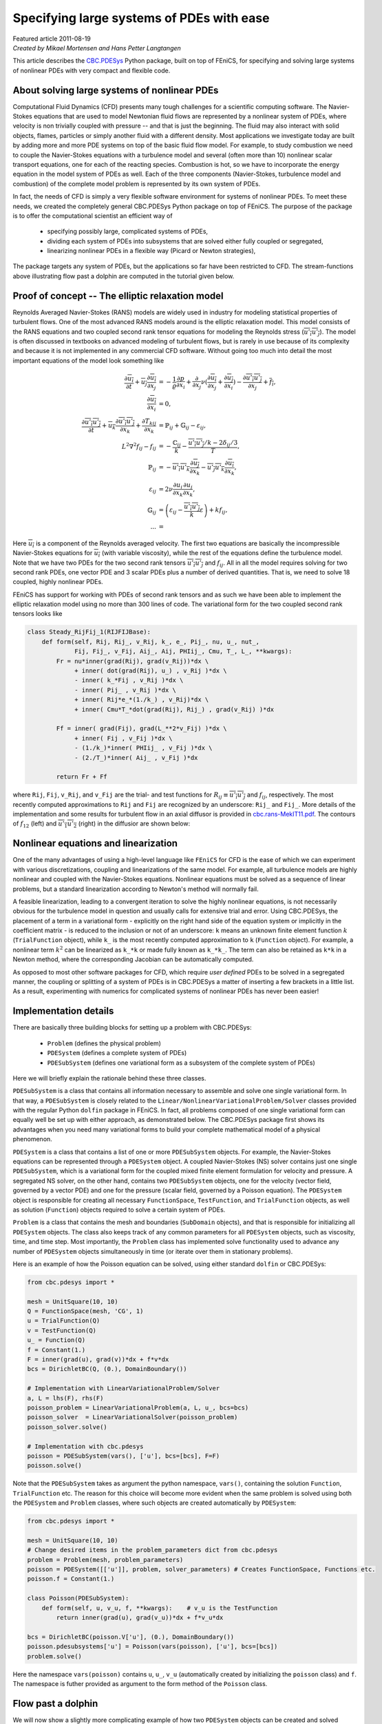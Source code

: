 Specifying large systems of PDEs with ease
==========================================

| Featured article 2011-08-19

| *Created by Mikael Mortensen and Hans Petter Langtangen*


This article describes the `CBC.PDESys <https://launchpad.net/cbcpdesys>`_
Python package, built on top of FEniCS, for specifying and solving large
systems of nonlinear PDEs with very compact and flexible code.


About solving large systems of nonlinear PDEs
---------------------------------------------


.. raw:: html

  <div class="container-fluid">
    <div class="row">
      <img src="../../_images/dolfin.gif" class="img-responsive"> 
    </div>
  </div>

Computational Fluid Dynamics (CFD) presents many tough challenges for
a scientific computing software. The Navier-Stokes equations that are used to
model Newtonian fluid flows are represented by a nonlinear
system of PDEs, where velocity is non trivially coupled with pressure --
and that is just the beginning. The fluid may also interact with solid objects,
flames, particles or simply another fluid with a different density. 
Most applications we investigate today are built by adding more and 
more PDE systems on top of the basic fluid flow model. For example, 
to study combustion we need to couple the Navier-Stokes equations with
a turbulence model and several (often more than 10) nonlinear scalar 
transport equations, one for each of the reacting species. Combustion 
is hot, so we have to incorporate the energy equation in the model
system of PDEs as well.
Each of the three components (Navier-Stokes, turbulence model and 
combustion) of the complete model problem is represented by its own system 
of PDEs. 

In fact, the needs of CFD is simply a very flexible software
environment for systems of nonlinear PDEs. To meet these needs, we 
created the completely general
CBC.PDESys Python package on top of FEniCS.  The purpose of the
package is to offer the computational scientist an efficient way of

 * specifying possibly large, complicated systems of PDEs,

 * dividing each system of PDEs into subsystems that are solved
   either fully coupled or segregated,

 * linearizing nonlinear PDEs in a flexible way (Picard or Newton strategies),

The package targets any system of PDEs, but the applications so
far have been restricted to CFD. The stream-functions above illustrating 
flow past a dolphin are computed in the tutorial given below.

Proof of concept -- The elliptic relaxation model
-------------------------------------------------

Reynolds Averaged Navier-Stokes (RANS) models are widely used in
industry for modeling statistical properties of turbulent flows. One
of the most advanced RANS models around is the elliptic relaxation
model. This model consists of the RANS equations and two coupled
second rank tensor equations for modeling the Reynolds stress
(:math:`\overline{u'_i u'_j}`). The model is often discussed in textbooks on
advanced modeling of turbulent flows, but is rarely in use because of its
complexity and because it is not implemented in any commercial
CFD software.  Without going too much into detail the most important
equations of the model look something like 

.. math::
        
             \frac{\partial \overline{u_i}} {\partial t} + \overline{u_j} \frac{\partial \overline{u_i}}{\partial x_j}
              &= - \frac{1} {\varrho}\frac{\partial p}{\partial x_i} + \frac{\partial}{\partial x_j} \nu( \frac{\partial \overline{u_i}}{\partial x_j} + \frac{\partial \overline{u_j}}{\partial x_i})
                    - \frac{\partial \overline{u'_i u'_j}}{\partial x_j} + \overline{f_i}, \\
           \frac{\partial \overline{u_i}}{\partial x_i} &= 0, \\
         \frac{\partial \overline{u'_i u'_j}} {\partial t} + \overline{u_k} \frac{\partial \overline{u'_i u'_j}}{\partial x_k} + 
        \frac{\partial T_{kij}}{\partial x_k}  &= {\mathbb{P}}_{ij} + {\mathbb{G}}_{ij} - \varepsilon_{ij}, \\
         L^2 \nabla^2 f_{ij} - f_{ij} &=  -\frac{{\mathbb{C}}_{ij}}{k} - \frac{\overline{u'_i u'_j}/k - 2\delta_{ij}/{3}}{T}, \\
         {\mathbb{P}}_{ij} &= -\overline{u'_i u'_k} \frac{\partial \overline{u_j}}{\partial x_k} - \overline{u'_j u'_k} \frac{\partial \overline{u_i}}{\partial x_k}, \\
        \varepsilon_{ij} &= 2\nu\overline{\frac{\partial u_i}{\partial x_k} \frac{\partial u_j}{\partial x_k}}, \\
         {\mathbb{G}}_{ij} &= \left(\varepsilon_{ij} - \frac{\overline{u'_i u'_j}}{k} \varepsilon \right) + k f_{ij}, \\
        ... &=
        

Here :math:`\overline{u_i}` is a component of the Reynolds averaged
velocity. The first two equations are basically the incompressible
Navier-Stokes equations for :math:`\overline{u_i}` (with variable viscosity),
while the rest of the equations define the turbulence model.
Note that we have two PDEs for the two second rank tensors
:math:`\overline{u'_i u'_j}` and :math:`f_{ij}`.  All in all the model requires
solving for 
two second rank PDEs, one vector PDE and 3 scalar PDEs plus a number
of derived quantities. That is, we need to solve 18 coupled, highly
nonlinear PDEs.

FEniCS has support for working with PDEs of second rank tensors and as
such we have been able to implement the elliptic relaxation model
using no more than 300 lines of code. The variational form for the two
coupled second rank tensors looks like


.. code-block:: py


        class Steady_RijFij_1(RIJFIJBase):
            def form(self, Rij, Rij_, v_Rij, k_, e_, Pij_, nu, u_, nut_,
                     Fij, Fij_, v_Fij, Aij_, Aij, PHIij_, Cmu, T_, L_, **kwargs):
                Fr = nu*inner(grad(Rij), grad(v_Rij))*dx \
                     + inner( dot(grad(Rij), u_) , v_Rij )*dx \
                     - inner( k_*Fij , v_Rij )*dx \
                     - inner( Pij_ , v_Rij )*dx \
                     + inner( Rij*e_*(1./k_) , v_Rij)*dx \
                     + inner( Cmu*T_*dot(grad(Rij), Rij_) , grad(v_Rij) )*dx
                     
                Ff = inner( grad(Fij), grad(L_**2*v_Fij) )*dx \
                     + inner( Fij , v_Fij )*dx \
                     - (1./k_)*inner( PHIij_ , v_Fij )*dx \
                     - (2./T_)*inner( Aij_ , v_Fij )*dx
        
                return Fr + Ff

where ``Rij``, ``Fij``, ``v_Rij``, and ``v_Fij`` are the trial- and test
functions for :math:`R_{ij}\equiv \overline{u'_i u'_j}` and :math:`f_{ij}`,
respectively. The most recently computed approximations to ``Rij`` and
``Fij`` are recognized by an underscore: ``Rij_`` and ``Fij_``. More details
of the implementation and some results for turbulent flow in an axial
diffusor is provided in `cbc.rans-MekIT11.pdf <http://bazaar.launchpad.net/~cbc.rans/cbc.rans/mikael/view/head:/doc/overview/cbc.rans-MekIT11.pdf>`_. The contours of
:math:`f_{12}` (left) and :math:`\overline{u'_1 u'_2}` (right) in the diffusior
are shown below:


.. raw:: html

  <div class="container-fluid">
    <div class="row">
      <div class="col-sm-12 col-xs-12 col-md-6 col-lg-6" style="padding-bottom: 10px;">
        <img src="../../_images/diffusor_F12.png" class="img-responsive"> 
      </div>
      <div class="col-sm-12 col-xs-12 col-md-6 col-lg-6" style="padding-bottom: 10px;">
        <img src="../../_images/diffusor_R12.png" class="img-responsive">
      </div>
    </div>
  </div>


Nonlinear equations and linearization
-------------------------------------

One of the many advantages of using a high-level language like
``FEniCS`` for CFD is the ease of which we can experiment with various
discretizations, coupling and linearizations of the same model. For
example, all turbulence models are highly nonlinear and coupled with
the Navier-Stokes equations. Nonlinear equations must be solved
as a sequence of linear problems, but a standard linearization
according to Newton's method will normally fail.

A feasible linearization, leading to a
convergent iteration to solve the highly nonlinear equations, is not
necessarily obvious for the turbulence model in question and usually
calls for extensive trial and error. Using CBC.PDESys, the placement
of a term in a variational form - explicitly on the right hand side
of the equation system or implicitly in the coefficient matrix - is
reduced to the inclusion or not of an underscore: ``k`` means an unknown
finite element function :math:`k` (``TrialFunction`` object), while ``k_`` is
the most recently computed approximation to ``k`` (``Function`` object).
For example, a nonlinear term :math:`k^2` can be linearized as ``k_*k`` or
made fully known as ``k_*k_``.  The term can also be retained as ``k*k``
in a Newton method, where the corresponding Jacobian can be
automatically computed.


As opposed to most other software packages for CFD, which require
*user defined* PDEs to be solved in a segregated manner, the coupling
or splitting of a system of PDEs is in CBC.PDESys a matter of
inserting a few brackets in a little list.  As a result, experimenting
with numerics for complicated systems of nonlinear PDEs has never been
easier!


Implementation details
----------------------

There are basically three building blocks for setting up a problem 
with CBC.PDESys:

 * ``Problem`` (defines the physical problem)

 * ``PDESystem`` (defines a complete system of PDEs)

 * ``PDESubSystem`` (defines one variational form as a subsystem of the complete system of PDEs)

Here we will briefly explain the rationale behind these three classes.

``PDESubSystem`` is a class that
contains all information necessary to assemble and solve one single
variational form. In that way, a ``PDESubSystem`` is closely related to
the ``Linear/NonlinearVariationalProblem/Solver`` classes provided with
the regular Python ``dolfin`` package in FEniCS. In fact, all problems
composed of one single variational form can equally well be set up
with either approach, as demonstrated below. 
The CBC.PDESys package first shows its
advantages when you need many variational forms to build your complete
mathematical model of a physical phenomenon.

``PDESystem`` is a class that contains a list of one or more
``PDESubSystem`` objects. For example,
the Navier-Stokes equations can be represented through a ``PDESystem``
object.  A coupled Navier-Stokes (NS) solver contains just one single
``PDESubSystem``, which is a variational form for the coupled mixed
finite element formulation for velocity and pressure. A segregated NS
solver, on the other hand, contains two ``PDESubSystem`` objects, one
for the velocity (vector field, governed by a vector PDE) and one for
the pressure (scalar field, governed by a Poisson equation).  The
``PDESystem`` object is responsible for creating all necessary
``FunctionSpace``, ``TestFunction``, and ``TrialFunction`` objects, as well
as solution (``Function``) objects required to solve a certain system of
PDEs.

``Problem`` is a class that contains the mesh and boundaries
(``SubDomain`` objects), and that is responsible for initializing all
``PDESystem`` objects. The class also keeps track of any common
parameters for all ``PDESystem`` objects, such as viscosity, time, and
time step.  Most importantly, the ``Problem`` class has implemented solve
functionality used to advance any number of ``PDESystem``
objects simultaneously in time (or iterate over them in stationary problems).

Here is an example of how the Poisson equation
can be solved, using either standard ``dolfin`` or CBC.PDESys: 

.. code-block:: py


        from cbc.pdesys import *
        
        mesh = UnitSquare(10, 10)           
        Q = FunctionSpace(mesh, 'CG', 1)      
        u = TrialFunction(Q)
        v = TestFunction(Q)
        u_ = Function(Q)
        f = Constant(1.)
        F = inner(grad(u), grad(v))*dx + f*v*dx
        bcs = DirichletBC(Q, (0.), DomainBoundary())
        
        # Implementation with LinearVariationalProblem/Solver
        a, L = lhs(F), rhs(F)
        poisson_problem = LinearVariationalProblem(a, L, u_, bcs=bcs)
        poisson_solver  = LinearVariationalSolver(poisson_problem)
        poisson_solver.solve()
            
        # Implementation with cbc.pdesys
        poisson = PDESubSystem(vars(), ['u'], bcs=[bcs], F=F)
        poisson.solve()


Note that the ``PDESubSystem`` takes as argument the python namespace, 
``vars()``, containing the solution ``Function``, ``TrialFunction`` etc. 
The reason for this choice will become more evident when the same 
problem is solved using both the ``PDESystem`` and ``Problem`` classes, 
where such objects are created automatically by ``PDESystem``:

.. code-block:: py


        from cbc.pdesys import *
        
        mesh = UnitSquare(10, 10)           
        # Change desired items in the problem_parameters dict from cbc.pdesys
        problem = Problem(mesh, problem_parameters)
        poisson = PDESystem([['u']], problem, solver_parameters) # Creates FunctionSpace, Functions etc.
        poisson.f = Constant(1.)
        
        class Poisson(PDESubSystem):
            def form(self, u, v_u, f, **kwargs):    # v_u is the TestFunction
                return inner(grad(u), grad(v_u))*dx + f*v_u*dx
        
        bcs = DirichletBC(poisson.V['u'], (0.), DomainBoundary())
        poisson.pdesubsystems['u'] = Poisson(vars(poisson), ['u'], bcs=[bcs])
        problem.solve()


Here the namespace ``vars(poisson)`` contains ``u``, ``u_``, ``v_u`` (automatically 
created by initializing the ``poisson`` class) and ``f``. The namespace is futher 
provided as argument to the form method of the ``Poisson`` class.

Flow past a dolphin
-------------------

We will now show a slightly more complicating example of how two
``PDESystem`` objects can be created and solved through the use of a
``Problem`` object. The physical problem regards the low Reynolds number 
flow past a hot two-dimensional dolphin (where of course the simplification to
2D eliminates any physical resemblance to an actual flow past an actual dolphin).
Temperature (:math:`c`) is modeled as a passive scalar with a nonlinear 
diffusion coefficient. The complete PDE system reads as follows in an 
appropriately scaled form,

.. math::
        
        \frac{\partial {\pmb{u}}}{\partial t} + {\pmb{u}} \cdot \nabla {\pmb{u}} &= \nu \nabla^2 {\pmb{u}} - \nabla p + {{\pmb{f}}}\\
        \nabla\cdot \pmb{u} &= 0\\
        \frac{\partial c}{\partial t} + {\pmb{u}} \cdot \nabla c &= \nabla\cdot\left(\nu(1+c^2)\nabla c\right)
        

Discretizing these equations with a Crank-Nicolson type of scheme in time,
and redefining :math:`{\pmb{u}}` to be the velocity at the new time level and :math:`{\pmb{u}}_1`
the velocity at the previous time level, we arrive at these
spatial problems:

.. math::
        
        \frac{{\pmb{u}} - {\pmb{u}}_1}{\Delta t} + {\pmb{u}}_1 \cdot \nabla {\pmb{u}}_1  &= \nu\nabla^2 {\pmb{U}} - \nabla p + {{\pmb{f}}}\\
        \nabla\cdot {\pmb{U}} &= 0\\
        \frac{c - c_1}{\Delta t} + {\pmb{U}} \cdot \nabla C &= \nabla\cdot\left(\nu(1+c^2)\nabla C\right),
        

with

.. math::
         {\pmb{U}} = \frac{1}{2}\left( {\pmb{u}} + {\pmb{u}}_1\right),\quad C = \frac{1}{2}\left( c + c_1\right) 

denoting the arithmetic averages needed in a Crank-Nicolson time
integration.
The corresponding variational formulation involves the integrals

.. math::
        
        \int_\Omega \left( \frac{{\pmb{u}} - {\pmb{u}}_1}{\Delta t} v_{u} +  ({\pmb{u}}_1 \cdot \nabla {\pmb{u}}_1) \cdot v_{u} + 
        \nu \nabla{\pmb{U}} : \nabla v_{u} - p \nabla\cdot v_{u} - {{\pmb{f}}}v_{u} + 
        v_p\nabla\cdot {\pmb{U}}\right)dx &= 0,\\
        \int_\Omega\left( \frac{c - c_1}{\Delta t}v_c + {\pmb{U}} \cdot \nabla C + \nu (1+c^2)\nabla C\cdot\nabla v_c\right)dx &= 0,
        

where :math:`v_{u}`, :math:`v_p`, and :math:`v_c` are test functions for the test
spaces for :math:`{\pmb{u}}`, :math:`p`, and :math:`c`, respectively. 

The implementation of this model for the flow past a dolphin can be done as follows:

.. code-block:: py


        from cbc.pdesys import *
        
        # Set up problem by loading mesh from file
        mesh = Mesh('dolfin-2.xml.gz')
        
        # problem_parameters are defined in Problem.py
        problem_parameters['time_integration'] = "Transient"    # default='Steady'
        problem = Problem(mesh, problem_parameters)
        
        # Set up first PDESystem
        solver_parameters['space']['u'] = VectorFunctionSpace   # default=FunctionSpace
        solver_parameters['degree']['u'] = 2                    # default=1
        NStokes = PDESystem([['u', 'p']], problem, solver_parameters)
        
        # Use a constant forcing field to drive the flow from right to left
        NStokes.f = Constant((-1., 0.))
        
        # No-slip boundary condition for velocity on the dolfin
        dolfin = AutoSubDomain(lambda x, on_boundary: on_boundary and not 
                               (near(x[0], 0) or near(x[0], 1.) or near(x[1], 0.) or near(x[1], 1.)))
        
        bc = [DirichletBC(NStokes.V['up'].sub(0), Constant((0.0, 0.0)), dolfin)]           
                
        # Set up variational form. 
        # u_, u_1 are the solution Functions at time steps N and N-1.
        # v_u/v_p are the TestFunctions for velocity/pressure in the MixedFunctionSpace for u and p
        
        NStokes.nu = Constant(0.01)
        class NavierStokes(PDESubSystem):
            def form(self, u, v_u, u_, u_1, p, v_p, nu, dt, f, **kwargs):
                U = 0.5*(u + u_1)
                return (1./dt)*inner(u - u_1, v_u)*dx + \
                       inner(dot(u_1, nabla_grad(u_1)), v_u) + \
                       nu*inner(grad(U), grad(v_u))*dx - \
                       inner(p, div(v_u))*dx + inner(div(U), v_p)*dx - \
                       inner(f, v_u)*dx
        
        NStokes.pdesubsystems['up'] = NavierStokes(vars(NStokes), ['u', 'p'], bcs=bc,
                                                   reassemble_lhs=False)
        
        # Integrate the solution from t=0 to t=0.5
        problem.prm['T'] = 0.5
        problem.solve()
        
        # Define a new nonlinear PDESystem for a scalar c
        scalar = PDESystem([['c']], problem, solver_parameters)
        
        class Scalar(PDESubSystem):
            def form(self, c, v_c, c_, c_1, U_, dt, nu, **kwargs):
                C = 0.5*(c + c_1)
                return (1./dt)*inner(c - c_1, v_c)*dx + \
                        inner(dot(U_, grad(C)), v_c)*dx + \
                        nu*(1. + c_**2)*inner(grad(C), grad(v_c))*dx   
                        # Note nonlinearity in c_ (above)
         
        bcc = [DirichletBC(scalar.V['c'], Constant(1.0), dolfin)]
        
        scalar.U_ = 0.5*(NStokes.u_ + NStokes.u_1) # The Scalar form uses the velocity
        scalar.nu = NStokes.nu
        csub1 = Scalar(vars(scalar), ['c'], bcs=bcc, max_inner_iter=5) # Iterate on c_
        scalar.pdesubsystems['c'] = csub1
        
        # Integrate both PDESystems from t=0.5 to t=1.0 using Picard 
        # iterations on each time step
        problem.prm['T'] = 1.0
        problem.solve()
        
        # Switch to using the Newton method for the nonlinear variational form
        # With these calls we replace c by c_ in the Scalar form and compute the Jacobian wrt c_
        csub1.prm['iteration_type'] = 'Newton'
        csub1.define()
        
        # Integrate both PDESystems from T=1.0 to T=1.5 using Newton 
        # iterations on each time step for the scalar
        problem.prm['T'] = 1.5
        problem.solve()



.. raw:: html

  <div class="container-fluid">
    <div class="row">
      <img src="../../_images/dolfin_temp.gif" class="img-responsive"> 
    </div>
  </div>


The temporal evolution of the temperature is illustrated on the
figure to the right.

There are a few interesting features of CBC.PDESys at display
here. First, in the creation of ``NStokes`` (``PDESystem`` object), we
request a coupled system of PDEs (using ``MixedFunctionSpace``)
consisting of the vector ``u`` and the scalar ``p`` (scalar is default
option). A segregated system, on the other hand, would require the
list ``[['u'], ['p']]`` being sent to the ``PDESystem`` object to indicate
that ``u`` and ``p`` are solved in sequence, i.e., in a segregated way. The
``solver_parameters`` dictionary contains many dictionaries, with default
values for many of the options. The dictionaries use the
names of the variables (here ``u`` and ``p``) as keys. ``FunctionSpace`` is
the default option for the ``space`` dictionary and ``1`` for the ``degree``
dictionary (polynomial order of the basis functions), and as such we
need only specify new values for ``u``.

The variational form is hooked up by subclassing the ``PDESubSystem``
class and overloading the ``form`` method that returns the variational
form. The ``PDESubSystem`` class contains numerous methods and switches
for optimization of finite element assembly and solving linear or nonlinear
system arising from the form.
Since the Navier-Stokes equations being solved here are discretized with 
explicit convection, 
the left hand side coefficient matrix will not change in time. When we provide this
information (through ``reassemble_lhs=False``), the coefficient matrix will
only be assembled on the first time step.

One major advantage of placing numerical schemes as methods in a
variational form class is the ease of which we can manipulate and
store numerous different discretizations. The classes of numerical
schemes are typically kept in a single file, or Python module (e.g.,
``NavierStokes.py``), and can be retrieved as required. So if we in the future
need to solve the Navier-Stokes equations together with other PDEs, then we
can simply pull the scheme from ``NavierStokes.py`` and reuse it. This is not
possible with the standard ``dolfin`` implementation displayed
above. For turbulent flow models, we would like to set up our problem
and then select the appropriate turbulence model and numerics from a
predefined library. Each turbulence model will then have a main
``PDESystem`` class and a library of possible transient and steady
schemes that can be picked at runtime. 

Note that implementing a new problem through CBC.PDESys generally 
will not require redefining the variational
forms as done above (``Scalar`` and ``NavierStokes``). Instead the user will 
be required to set up a mesh and its boundaries, pick ``PDESystem's``
from modules, initialize and solve. In the end this leads to very compact, 
flexible and, most importantly, reusable code.

RANS models
-----------

Most industrial flows have high Reynolds number and are
far too complex for all details of the flow to be fully resolved. For
this reason researchers have developed simplified models representing
the most relevant statistical properties of the flow, like the mean
velocity and the mean turbulent kinetic energy. The largest family of
such models are the Reynolds Averaged Navier Stokes (RANS)
equations.  There are hundreds of different RANS models, each
represented by a system of nonlinear PDEs, coupling statistical
turbulence quantities with the mean flow. 

There is a hierarchy of turbulence models. So-called eddy-viscosity (EV) models 
close the Reynolds stress through the following formula:


.. math::
        
          \overline{u'_i u'_j} = - \nu_T\left( \frac{\partial \overline{u_i}}{\partial x_j} + \frac{\partial \overline{u_j}}{\partial x_i} \right) + \frac{1}{3}\delta_{ij} \overline{u'_k u'_k}
        
        


Eddy-viscosity models are usually classified by the number of additional
PDEs that are required to close an expression for the turbulent viscosity :math:`\nu_T`. 
Reynolds stress models, like the elliptic relaxation model outlined above, solves 
a PDE for the second rank tensor :math:`\overline{u'_i u'_j}` and do not make
use of the eddy-viscosity model. Using CBC.PDESys we have currently implemented 
the following turbulence models in ``cbc.rans``:

1. One-equation EV models

    * Spalart-Allmaras


2. Two-equation EV models

    * Standard k-epsilon

    * Low-Reynolds k-epsilon (3 different)

    * Menter's SST


3. Four-equation EV models

    * V2F (2 different)


4. Reynolds stress models

    * Standard

    * Elliptic relaxation


The tutorial `cbc.rans-MekIT11.pdf <http://bazaar.launchpad.net/~cbc.rans/cbc.rans/mikael/view/head:/doc/overview/cbc.rans-MekIT11.pdf>`_ on using ``cbc.rans`` to implement
advanced turbulence models was published in the 
proceedings of the 6th National Conference on Computational
Mechanics, 2011 (MekIT'11).

The interested reader will also learn more about the inner workings
of the ``cbc.rans`` package by studying the recently published paper `A FEniCS-Based Programming Framework for Modeling Turbulent Flow by the Reynolds-Averaged Navier-Stokes Equations <http://arxiv.org/abs/1102.2933>`_ (*Advances in Water Resources*, 2011, DOI: 10.1016/j.advwatres.2011.02.013).

.. FIGURE: [images/e_v2f, width=600] Intensity of turbulent dissipation for flow over a bump.


.. FIGURE: [images/k_v2f, width=600] Intensity of turbulent kinetic energy for flow over a bump.